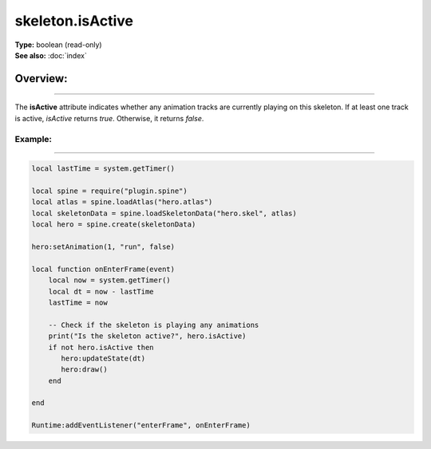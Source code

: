 ===================================
skeleton.isActive
===================================

| **Type:** boolean (read-only)
| **See also:** :doc:`index`

Overview:
.........
--------

The **isActive** attribute indicates whether any animation tracks are currently playing on this
skeleton. If at least one track is active, `isActive` returns `true`. Otherwise, it returns `false`.

Example:
--------
--------

.. code-block:: lua

   local lastTime = system.getTimer()
   
   local spine = require("plugin.spine")
   local atlas = spine.loadAtlas("hero.atlas")
   local skeletonData = spine.loadSkeletonData("hero.skel", atlas)
   local hero = spine.create(skeletonData)

   hero:setAnimation(1, "run", false)

   local function onEnterFrame(event)
       local now = system.getTimer()
       local dt = now - lastTime
       lastTime = now

       -- Check if the skeleton is playing any animations
       print("Is the skeleton active?", hero.isActive)
       if not hero.isActive then
          hero:updateState(dt)
          hero:draw()
       end

   end

   Runtime:addEventListener("enterFrame", onEnterFrame)